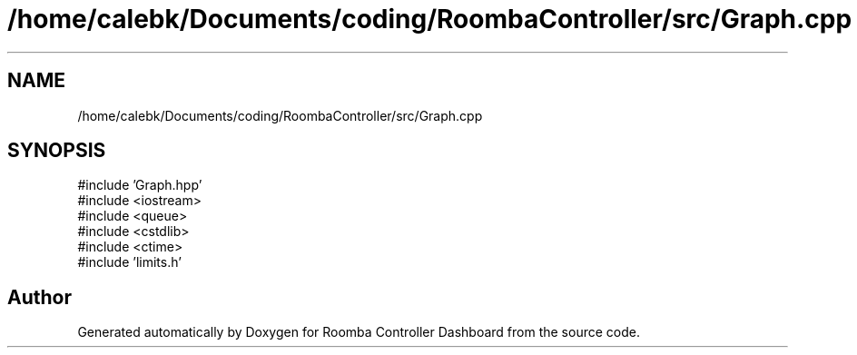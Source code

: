 .TH "/home/calebk/Documents/coding/RoombaController/src/Graph.cpp" 3 "Version 1" "Roomba Controller Dashboard" \" -*- nroff -*-
.ad l
.nh
.SH NAME
/home/calebk/Documents/coding/RoombaController/src/Graph.cpp
.SH SYNOPSIS
.br
.PP
\fR#include 'Graph\&.hpp'\fP
.br
\fR#include <iostream>\fP
.br
\fR#include <queue>\fP
.br
\fR#include <cstdlib>\fP
.br
\fR#include <ctime>\fP
.br
\fR#include 'limits\&.h'\fP
.br

.SH "Author"
.PP 
Generated automatically by Doxygen for Roomba Controller Dashboard from the source code\&.
